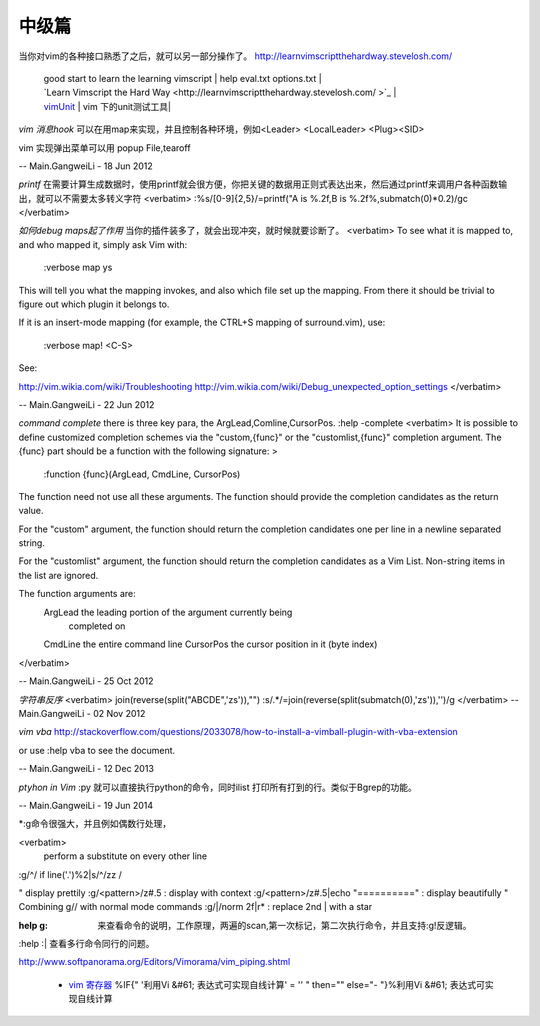 ﻿======
中级篇
======

当你对vim的各种接口熟悉了之后，就可以另一部分操作了。
http://learnvimscriptthehardway.stevelosh.com/

   | good start to learn the learning vimscript |  help eval.txt  options.txt |
   | `Learn Vimscript the Hard Way <http://learnvimscriptthehardway.stevelosh.com/ >`_  |
   | `vimUnit  <http://www.vim.org/scripts/script.php?script_id=1125>`_  | vim 下的unit测试工具|


*vim 消息hook* 可以在用map来实现，并且控制各种环境，例如<Leader> <LocalLeader> <Plug><SID>


vim 实现弹出菜单可以用 popup File,tearoff

-- Main.GangweiLi - 18 Jun 2012


*printf*  在需要计算生成数据时，使用printf就会很方便，你把关键的数据用正则式表达出来，然后通过printf来调用户各种函数输出，就可以不需要太多转义字符
<verbatim>
:%s/[0-9]\{2,5}/\=printf("A is %.2f,B is %.2f%,submatch(0)*0.2)/gc
</verbatim>

*如何debug maps起了作用*   当你的插件装多了，就会出现冲突，就时候就要诊断了。
<verbatim>
To see what it is mapped to, and who mapped it, simply ask Vim with:

 :verbose map ys

This will tell you what the mapping invokes, and also which file set up the mapping. From there it should be trivial to figure out which plugin it belongs to.

If it is an insert-mode mapping (for example, the CTRL+S mapping of surround.vim), use:

 :verbose map! <C-S>

See:

http://vim.wikia.com/wiki/Troubleshooting
http://vim.wikia.com/wiki/Debug_unexpected_option_settings
</verbatim>

-- Main.GangweiLi - 22 Jun 2012

*command complete*  there is three key para, the ArgLead,Comline,CursorPos.  :help -complete
<verbatim>
It is possible to define customized completion schemes via the "custom,{func}"
or the "customlist,{func}" completion argument.  The {func} part should be a
function with the following signature: >

	:function {func}(ArgLead, CmdLine, CursorPos)

The function need not use all these arguments. The function should provide the
completion candidates as the return value.

For the "custom" argument, the function should return the completion
candidates one per line in a newline separated string.

For the "customlist" argument, the function should return the completion
candidates as a Vim List.  Non-string items in the list are ignored.

The function arguments are:
	ArgLead		the leading portion of the argument currently being
			completed on
	CmdLine		the entire command line
	CursorPos	the cursor position in it (byte index)
</verbatim>

-- Main.GangweiLi - 25 Oct 2012

*字符串反序*
<verbatim>
join(reverse(split("ABCDE",'\zs')),"")
:s/.*/\=join(reverse(split(submatch(0),'\zs')),'')/g
</verbatim>
-- Main.GangweiLi - 02 Nov 2012



*vim vba* 
http://stackoverflow.com/questions/2033078/how-to-install-a-vimball-plugin-with-vba-extension

or  use :help vba to see the document.

-- Main.GangweiLi - 12 Dec 2013


*ptyhon in Vim* :py 就可以直接执行python的命令，同时ilist 打印所有打到的行。类似于Bgrep的功能。

-- Main.GangweiLi - 19 Jun 2014


*:g命令很强大，并且例如偶数行处理， 

<verbatim>
 perform a substitute on every other line
:g/^/ if line('.')%2|s/^/zz / 

" display prettily
:g/<pattern>/z#.5           : display with context
:g/<pattern>/z#.5|echo "=========="  : display beautifully
" Combining g// with normal mode commands
:g/|/norm 2f|r*                      : replace 2nd | with a star

:help  g:  来查看命令的说明，工作原理，两遍的scan,第一次标记，第二次执行命令，并且支持:g!反逻辑。
:help :|  查看多行命令同行的问题。


http://www.softpanorama.org/Editors/Vimorama/vim_piping.shtml

   * `vim 寄存器 <http://www.cnblogs.com/chenyadong/archive/2011/07/11/2103249.html>`_  %IF{" '利用Vi &#61; 表达式可实现自线计算' = '' " then="" else="- "}%利用Vi &#61; 表达式可实现自线计算

